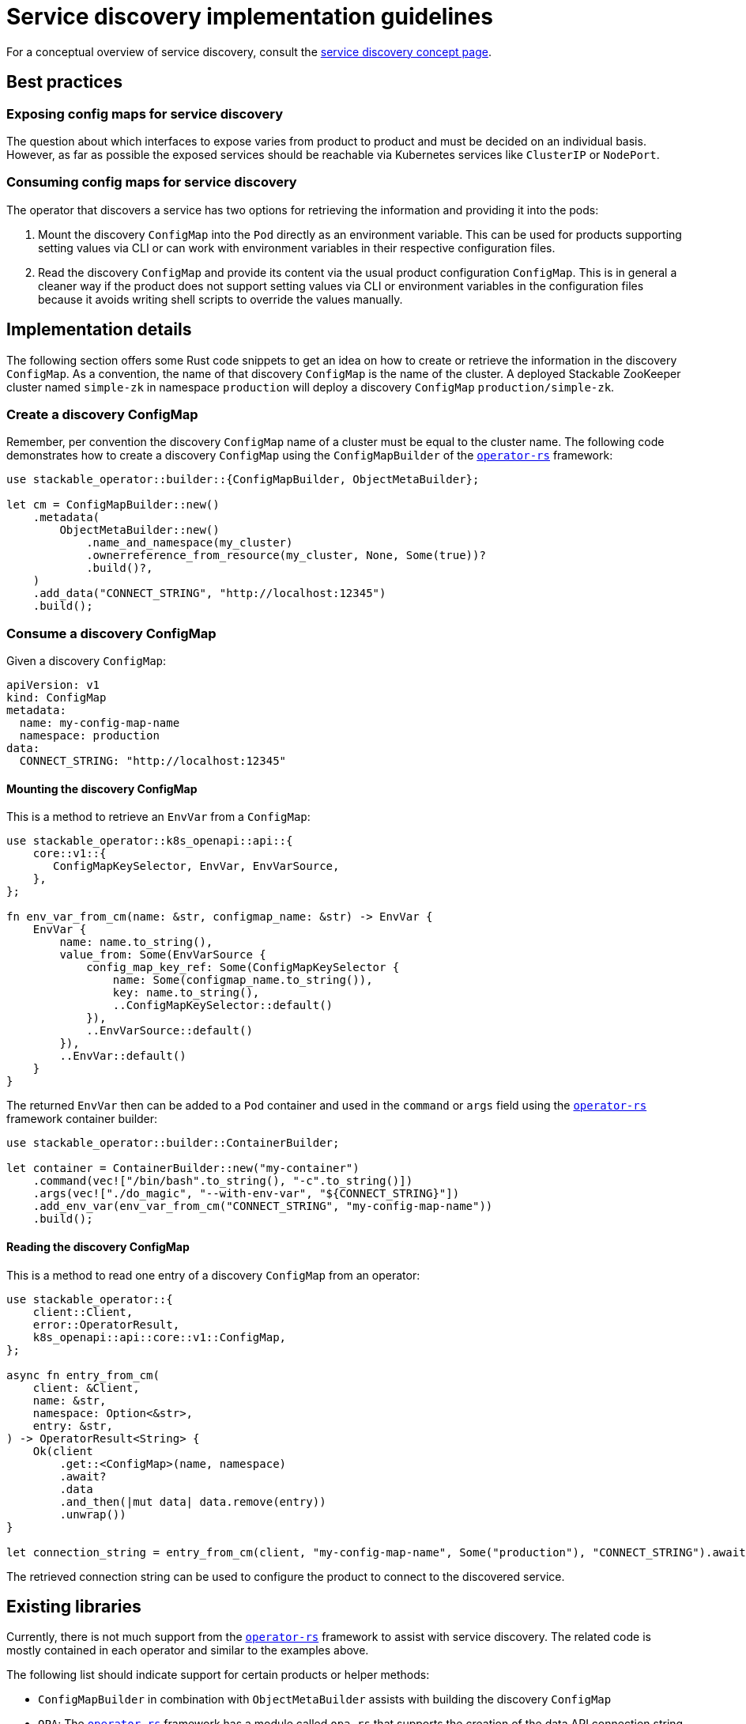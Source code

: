 = Service discovery implementation guidelines
:page-aliases: service_discovery.adoc
:source-highlighter: highlight.js
:highlightjs-languages: rust

For a conceptual overview of service discovery, consult the xref:concepts:service_discovery.adoc[service discovery concept page].

== Best practices

=== Exposing config maps for service discovery

The question about which interfaces to expose varies from product to product and must be decided on an individual basis. However, as far as possible the exposed services should be reachable via Kubernetes services like `ClusterIP` or `NodePort`.

=== Consuming config maps for service discovery

The operator that discovers a service has two options for retrieving the information and providing it into the pods:

1. Mount the discovery `ConfigMap` into the `Pod` directly as an environment variable. This can be used for products supporting setting values via CLI or can work with environment variables in their respective configuration files.
2. Read the discovery `ConfigMap` and provide its content via the usual product configuration `ConfigMap`. This is in general a cleaner way if the product does not support setting values via CLI or environment variables in the configuration files because it avoids writing shell scripts to override the values manually.

== Implementation details

The following section offers some Rust code snippets to get an idea on how to create or retrieve the information in the discovery `ConfigMap`. As a convention, the name of that discovery `ConfigMap` is the name of the cluster. A deployed Stackable ZooKeeper cluster named `simple-zk` in namespace `production` will deploy a discovery `ConfigMap` `production/simple-zk`.

=== Create a discovery ConfigMap

Remember, per convention the discovery `ConfigMap` name of a cluster must be equal to the cluster name. The following code demonstrates how to create a discovery `ConfigMap` using the `ConfigMapBuilder` of the https://github.com/stackabletech/operator-rs[`operator-rs`] framework:

[source,rust]
----
use stackable_operator::builder::{ConfigMapBuilder, ObjectMetaBuilder};

let cm = ConfigMapBuilder::new()
    .metadata(
        ObjectMetaBuilder::new()
            .name_and_namespace(my_cluster)
            .ownerreference_from_resource(my_cluster, None, Some(true))?
            .build()?,
    )
    .add_data("CONNECT_STRING", "http://localhost:12345")
    .build();
----

=== Consume a discovery ConfigMap

Given a discovery `ConfigMap`:
[source,yaml]
----
apiVersion: v1
kind: ConfigMap
metadata:
  name: my-config-map-name
  namespace: production
data:
  CONNECT_STRING: "http://localhost:12345"
----

==== Mounting the discovery ConfigMap

This is a method to retrieve an `EnvVar` from a `ConfigMap`:

[source,rust]
----
use stackable_operator::k8s_openapi::api::{
    core::v1::{
       ConfigMapKeySelector, EnvVar, EnvVarSource,
    },
};

fn env_var_from_cm(name: &str, configmap_name: &str) -> EnvVar {
    EnvVar {
        name: name.to_string(),
        value_from: Some(EnvVarSource {
            config_map_key_ref: Some(ConfigMapKeySelector {
                name: Some(configmap_name.to_string()),
                key: name.to_string(),
                ..ConfigMapKeySelector::default()
            }),
            ..EnvVarSource::default()
        }),
        ..EnvVar::default()
    }
}
----

The returned `EnvVar` then can be added to a `Pod` container and used in the `command` or `args` field using the https://github.com/stackabletech/operator-rs[`operator-rs`] framework container builder:

[source,rust]
----
use stackable_operator::builder::ContainerBuilder;

let container = ContainerBuilder::new("my-container")
    .command(vec!["/bin/bash".to_string(), "-c".to_string()])
    .args(vec!["./do_magic", "--with-env-var", "${CONNECT_STRING}"])
    .add_env_var(env_var_from_cm("CONNECT_STRING", "my-config-map-name"))
    .build();
----

==== Reading the discovery ConfigMap

This is a method to read one entry of a discovery `ConfigMap` from an operator:

[source,rust]
----
use stackable_operator::{
    client::Client,
    error::OperatorResult,
    k8s_openapi::api::core::v1::ConfigMap,
};

async fn entry_from_cm(
    client: &Client,
    name: &str,
    namespace: Option<&str>,
    entry: &str,
) -> OperatorResult<String> {
    Ok(client
        .get::<ConfigMap>(name, namespace)
        .await?
        .data
        .and_then(|mut data| data.remove(entry))
        .unwrap())
}

let connection_string = entry_from_cm(client, "my-config-map-name", Some("production"), "CONNECT_STRING").await?;
----

The retrieved connection string can be used to configure the product to connect to the discovered service.

== Existing libraries

Currently, there is not much support from the https://github.com/stackabletech/operator-rs[`operator-rs`] framework to assist with service discovery. The related code is mostly contained in each operator and similar to the examples above.

The following list should indicate support for certain products or helper methods:

- `ConfigMapBuilder` in combination with `ObjectMetaBuilder` assists with building the discovery `ConfigMap`
- `OPA`: The https://github.com/stackabletech/operator-rs[`operator-rs`] framework has a module called `opa.rs` that supports the creation of the data API connection string
